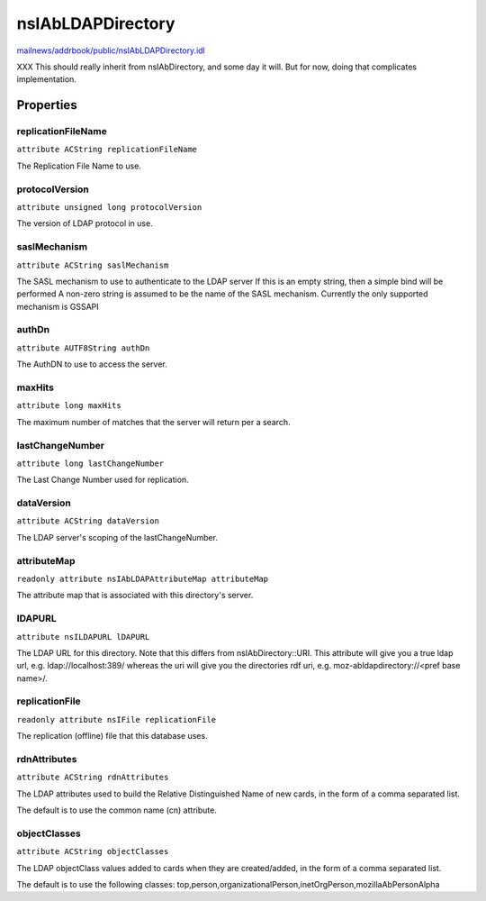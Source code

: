 ==================
nsIAbLDAPDirectory
==================

`mailnews/addrbook/public/nsIAbLDAPDirectory.idl <https://hg.mozilla.org/comm-central/file/tip/mailnews/addrbook/public/nsIAbLDAPDirectory.idl>`_

XXX This should really inherit from nsIAbDirectory, and some day it will.
But for now, doing that complicates implementation.

Properties
==========

replicationFileName
-------------------

``attribute ACString replicationFileName``

The Replication File Name to use.

protocolVersion
---------------

``attribute unsigned long protocolVersion``

The version of LDAP protocol in use.

saslMechanism
-------------

``attribute ACString saslMechanism``

The SASL mechanism to use to authenticate to the LDAP server
If this is an empty string, then a simple bind will be performed
A non-zero string is assumed to be the name of the SASL mechanism.
Currently the only supported mechanism is GSSAPI

authDn
------

``attribute AUTF8String authDn``

The AuthDN to use to access the server.

maxHits
-------

``attribute long maxHits``

The maximum number of matches that the server will return per a search.

lastChangeNumber
----------------

``attribute long lastChangeNumber``

The Last Change Number used for replication.

dataVersion
-----------

``attribute ACString dataVersion``

The LDAP server's scoping of the lastChangeNumber.

attributeMap
------------

``readonly attribute nsIAbLDAPAttributeMap attributeMap``

The attribute map that is associated with this directory's server.

lDAPURL
-------

``attribute nsILDAPURL lDAPURL``

The LDAP URL for this directory. Note that this differs from
nsIAbDirectory::URI. This attribute will give you a true ldap
url, e.g. ldap://localhost:389/ whereas the uri will give you the
directories rdf uri, e.g. moz-abldapdirectory://<pref base name>/.

replicationFile
---------------

``readonly attribute nsIFile replicationFile``

The replication (offline) file that this database uses.

rdnAttributes
-------------

``attribute ACString rdnAttributes``

The LDAP attributes used to build the Relative Distinguished Name
of new cards, in the form of a comma separated list.

The default is to use the common name (cn) attribute.

objectClasses
-------------

``attribute ACString objectClasses``

The LDAP objectClass values added to cards when they are created/added,
in the form of a comma separated list.

The default is to use the following classes:
top,person,organizationalPerson,inetOrgPerson,mozillaAbPersonAlpha
